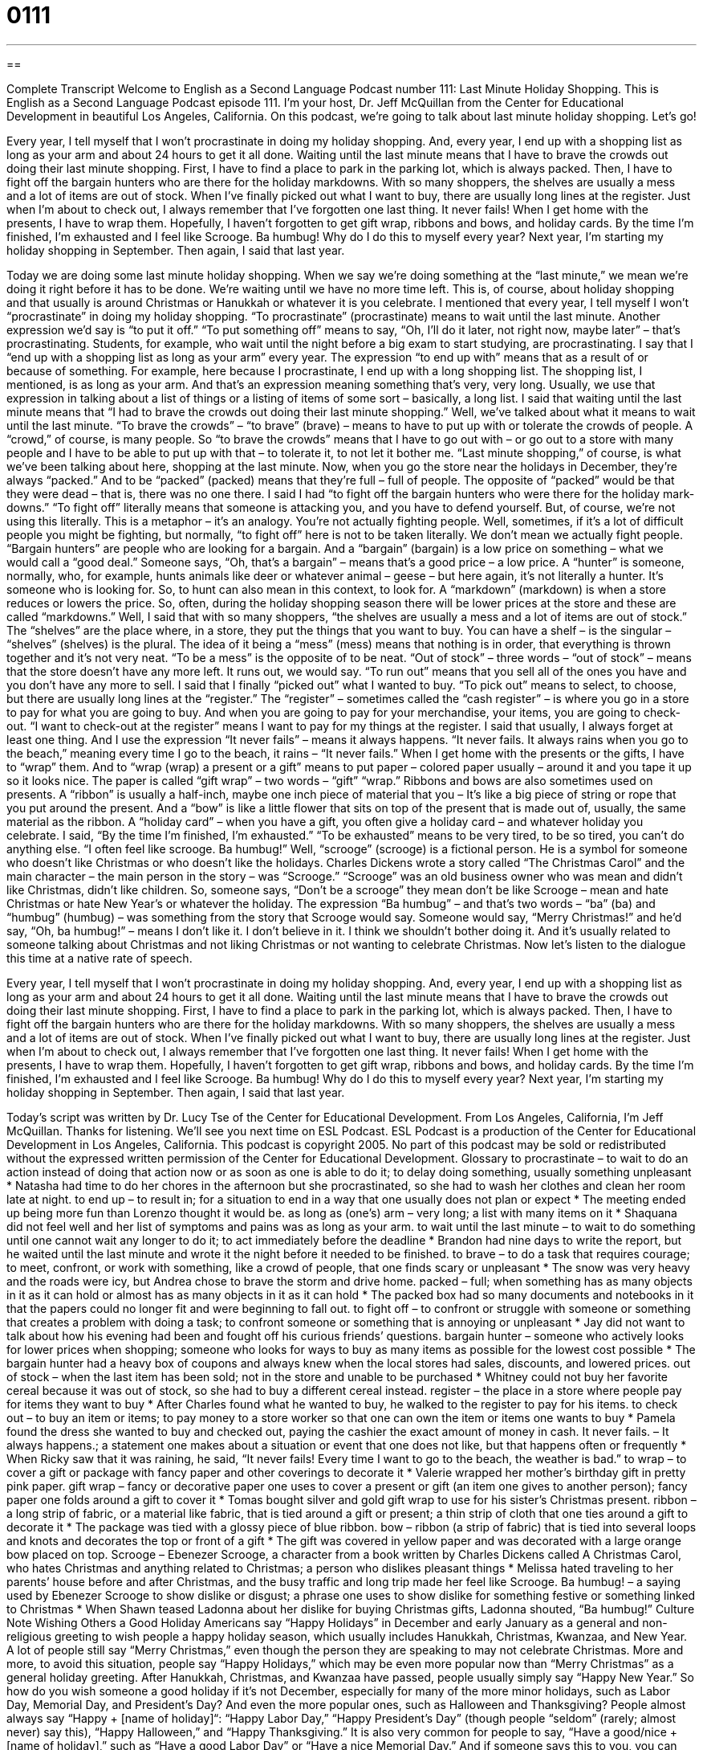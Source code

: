 = 0111
:toc: left
:toclevels: 3
:sectnums:
:stylesheet: ../../../myAdocCss.css

'''

== 

Complete Transcript
Welcome to English as a Second Language Podcast number 111: Last Minute Holiday Shopping.
This is English as a Second Language Podcast episode 111. I’m your host, Dr. Jeff McQuillan from the Center for Educational Development in beautiful Los Angeles, California.
On this podcast, we’re going to talk about last minute holiday shopping. Let’s go!
[start of story]
Every year, I tell myself that I won't procrastinate in doing my holiday shopping. And, every year, I end up with a shopping list as long as your arm and about 24 hours to get it all done. Waiting until the last minute means that I have to brave the crowds out doing their last minute shopping.
First, I have to find a place to park in the parking lot, which is always packed. Then, I have to fight off the bargain hunters who are there for the holiday markdowns. With so many shoppers, the shelves are usually a mess and a lot of items are out of stock. When I've finally picked out what I want to buy, there are usually long lines at the register. Just when I'm about to check out, I always remember that I've forgotten one last thing. It never fails!
When I get home with the presents, I have to wrap them. Hopefully, I haven't forgotten to get gift wrap, ribbons and bows, and holiday cards. By the time I'm finished, I'm exhausted and I feel like Scrooge. Ba humbug!
Why do I do this to myself every year? Next year, I'm starting my holiday shopping in September. Then again, I said that last year.
[end of story]
Today we are doing some last minute holiday shopping. When we say we’re doing something at the “last minute,” we mean we’re doing it right before it has to be done. We’re waiting until we have no more time left. This is, of course, about holiday shopping and that usually is around Christmas or Hanukkah or whatever it is you celebrate. I mentioned that every year, I tell myself I won’t “procrastinate” in doing my holiday shopping. “To procrastinate” (procrastinate) means to wait until the last minute. Another expression we’d say is “to put it off.” “To put something off” means to say, “Oh, I’ll do it later, not right now, maybe later” – that’s procrastinating. Students, for example, who wait until the night before a big exam to start studying, are procrastinating.
I say that I “end up with a shopping list as long as your arm” every year. The expression “to end up with” means that as a result of or because of something. For example, here because I procrastinate, I end up with a long shopping list. The shopping list, I mentioned, is as long as your arm. And that’s an expression meaning something that’s very, very long. Usually, we use that expression in talking about a list of things or a listing of items of some sort – basically, a long list. I said that waiting until the last minute means that “I had to brave the crowds out doing their last minute shopping.” Well, we’ve talked about what it means to wait until the last minute. “To brave the crowds” – “to brave” (brave) – means to have to put up with or tolerate the crowds of people. A “crowd,” of course, is many people. So “to brave the crowds” means that I have to go out with – or go out to a store with many people and I have to be able to put up with that – to tolerate it, to not let it bother me.
“Last minute shopping,” of course, is what we’ve been talking about here, shopping at the last minute. Now, when you go the store near the holidays in December, they’re always “packed.” And to be “packed” (packed) means that they’re full – full of people. The opposite of “packed” would be that they were dead – that is, there was no one there.
I said I had “to fight off the bargain hunters who were there for the holiday mark-downs.” “To fight off” literally means that someone is attacking you, and you have to defend yourself. But, of course, we’re not using this literally. This is a metaphor – it’s an analogy. You’re not actually fighting people. Well, sometimes, if it’s a lot of difficult people you might be fighting, but normally, “to fight off” here is not to be taken literally. We don’t mean we actually fight people.
“Bargain hunters” are people who are looking for a bargain. And a “bargain” (bargain) is a low price on something – what we would call a “good deal.” Someone says, “Oh, that’s a bargain” – means that’s a good price – a low price. A “hunter” is someone, normally, who, for example, hunts animals like deer or whatever animal – geese – but here again, it’s not literally a hunter. It’s someone who is looking for. So, to hunt can also mean in this context, to look for. A “markdown” (markdown) is when a store reduces or lowers the price. So, often, during the holiday shopping season there will be lower prices at the store and these are called “markdowns.”
Well, I said that with so many shoppers, “the shelves are usually a mess and a lot of items are out of stock.” The “shelves” are the place where, in a store, they put the things that you want to buy. You can have a shelf – is the singular – “shelves” (shelves) is the plural. The idea of it being a “mess” (mess) means that nothing is in order, that everything is thrown together and it’s not very neat. “To be a mess” is the opposite of to be neat. “Out of stock” – three words – “out of stock” – means that the store doesn’t have any more left. It runs out, we would say. “To run out” means that you sell all of the ones you have and you don’t have any more to sell.
I said that I finally “picked out” what I wanted to buy. “To pick out” means to select, to choose, but there are usually long lines at the “register.” The “register” – sometimes called the “cash register” – is where you go in a store to pay for what you are going to buy. And when you are going to pay for your merchandise, your items, you are going to check-out. “I want to check-out at the register” means I want to pay for my things at the register.
I said that usually, I always forget at least one thing. And I use the expression “It never fails” – means it always happens. “It never fails. It always rains when you go to the beach,” meaning every time I go to the beach, it rains – “It never fails.”
When I get home with the presents or the gifts, I have to “wrap” them. And to “wrap (wrap) a present or a gift” means to put paper – colored paper usually – around it and you tape it up so it looks nice. The paper is called “gift wrap” – two words – “gift” “wrap.” Ribbons and bows are also sometimes used on presents. A “ribbon” is usually a half-inch, maybe one inch piece of material that you – It’s like a big piece of string or rope that you put around the present. And a “bow” is like a little flower that sits on top of the present that is made out of, usually, the same material as the ribbon.
A “holiday card” – when you have a gift, you often give a holiday card – and whatever holiday you celebrate. I said, “By the time I’m finished, I’m exhausted.” “To be exhausted” means to be very tired, to be so tired, you can’t do anything else. “I often feel like scrooge. Ba humbug!” Well, “scrooge” (scrooge) is a fictional person. He is a symbol for someone who doesn’t like Christmas or who doesn’t like the holidays. Charles Dickens wrote a story called “The Christmas Carol” and the main character – the main person in the story – was “Scrooge.” “Scrooge” was an old business owner who was mean and didn’t like Christmas, didn’t like children. So, someone says, “Don’t be a scrooge” they mean don’t be like Scrooge – mean and hate Christmas or hate New Year’s or whatever the holiday. The expression “Ba humbug” – and that’s two words – “ba” (ba) and “humbug” (humbug) – was something from the story that Scrooge would say. Someone would say, “Merry Christmas!” and he’d say, “Oh, ba humbug!” – means I don’t like it. I don’t believe in it. I think we shouldn’t bother doing it. And it’s usually related to someone talking about Christmas and not liking Christmas or not wanting to celebrate Christmas.
Now let’s listen to the dialogue this time at a native rate of speech.
[start of story]
Every year, I tell myself that I won't procrastinate in doing my holiday shopping. And, every year, I end up with a shopping list as long as your arm and about 24 hours to get it all done. Waiting until the last minute means that I have to brave the crowds out doing their last minute shopping.
First, I have to find a place to park in the parking lot, which is always packed. Then, I have to fight off the bargain hunters who are there for the holiday markdowns. With so many shoppers, the shelves are usually a mess and a lot of items are out of stock. When I've finally picked out what I want to buy, there are usually long lines at the register. Just when I'm about to check out, I always remember that I've forgotten one last thing. It never fails!
When I get home with the presents, I have to wrap them. Hopefully, I haven't forgotten to get gift wrap, ribbons and bows, and holiday cards. By the time I'm finished, I'm exhausted and I feel like Scrooge. Ba humbug!
Why do I do this to myself every year? Next year, I'm starting my holiday shopping in September. Then again, I said that last year.
[end of story]
Today’s script was written by Dr. Lucy Tse of the Center for Educational Development.
From Los Angeles, California, I’m Jeff McQuillan. Thanks for listening. We’ll see you next time on ESL Podcast.
ESL Podcast is a production of the Center for Educational Development in Los Angeles, California. This podcast is copyright 2005. No part of this podcast may be sold or redistributed without the expressed written permission of the Center for Educational Development.
Glossary
to procrastinate – to wait to do an action instead of doing that action now or as soon as one is able to do it; to delay doing something, usually something unpleasant
* Natasha had time to do her chores in the afternoon but she procrastinated, so she had to wash her clothes and clean her room late at night.
to end up – to result in; for a situation to end in a way that one usually does not plan or expect
* The meeting ended up being more fun than Lorenzo thought it would be.
as long as (one’s) arm – very long; a list with many items on it
* Shaquana did not feel well and her list of symptoms and pains was as long as your arm.
to wait until the last minute – to wait to do something until one cannot wait any longer to do it; to act immediately before the deadline
* Brandon had nine days to write the report, but he waited until the last minute and wrote it the night before it needed to be finished.
to brave – to do a task that requires courage; to meet, confront, or work with something, like a crowd of people, that one finds scary or unpleasant
* The snow was very heavy and the roads were icy, but Andrea chose to brave the storm and drive home.
packed – full; when something has as many objects in it as it can hold or almost has as many objects in it as it can hold
* The packed box had so many documents and notebooks in it that the papers could no longer fit and were beginning to fall out.
to fight off – to confront or struggle with someone or something that creates a problem with doing a task; to confront someone or something that is annoying or unpleasant
* Jay did not want to talk about how his evening had been and fought off his curious friends’ questions.
bargain hunter – someone who actively looks for lower prices when shopping; someone who looks for ways to buy as many items as possible for the lowest cost possible
* The bargain hunter had a heavy box of coupons and always knew when the local stores had sales, discounts, and lowered prices.
out of stock – when the last item has been sold; not in the store and unable to be purchased
* Whitney could not buy her favorite cereal because it was out of stock, so she had to buy a different cereal instead.
register – the place in a store where people pay for items they want to buy
* After Charles found what he wanted to buy, he walked to the register to pay for his items.
to check out – to buy an item or items; to pay money to a store worker so that one can own the item or items one wants to buy
* Pamela found the dress she wanted to buy and checked out, paying the cashier the exact amount of money in cash.
It never fails. – It always happens.; a statement one makes about a situation or event that one does not like, but that happens often or frequently
* When Ricky saw that it was raining, he said, “It never fails! Every time I want to go to the beach, the weather is bad.”
to wrap – to cover a gift or package with fancy paper and other coverings to decorate it
* Valerie wrapped her mother’s birthday gift in pretty pink paper.
gift wrap – fancy or decorative paper one uses to cover a present or gift (an item one gives to another person); fancy paper one folds around a gift to cover it
* Tomas bought silver and gold gift wrap to use for his sister’s Christmas present.
ribbon – a long strip of fabric, or a material like fabric, that is tied around a gift or present; a thin strip of cloth that one ties around a gift to decorate it
* The package was tied with a glossy piece of blue ribbon.
bow – ribbon (a strip of fabric) that is tied into several loops and knots and decorates the top or front of a gift
* The gift was covered in yellow paper and was decorated with a large orange bow placed on top.
Scrooge – Ebenezer Scrooge, a character from a book written by Charles Dickens called A Christmas Carol, who hates Christmas and anything related to Christmas; a person who dislikes pleasant things
* Melissa hated traveling to her parents’ house before and after Christmas, and the busy traffic and long trip made her feel like Scrooge.
Ba humbug! – a saying used by Ebenezer Scrooge to show dislike or disgust; a phrase one uses to show dislike for something festive or something linked to Christmas
* When Shawn teased Ladonna about her dislike for buying Christmas gifts, Ladonna shouted, “Ba humbug!”
Culture Note
Wishing Others a Good Holiday
Americans say “Happy Holidays” in December and early January as a general and non-religious greeting to wish people a happy holiday season, which usually includes Hanukkah, Christmas, Kwanzaa, and New Year. A lot of people still say “Merry Christmas,” even though the person they are speaking to may not celebrate Christmas. More and more, to avoid this situation, people say “Happy Holidays,” which may be even more popular now than “Merry Christmas” as a general holiday greeting. After Hanukkah, Christmas, and Kwanzaa have passed, people usually simply say “Happy New Year.”
So how do you wish someone a good holiday if it’s not December, especially for many of the more minor holidays, such as Labor Day, Memorial Day, and President’s Day? And even the more popular ones, such as Halloween and Thanksgiving? People almost always say “Happy + [name of holiday]“: “Happy Labor Day,” “Happy President’s Day” (though people “seldom” (rarely; almost never) say this), “Happy Halloween,” and “Happy Thanksgiving.” It is also very common for people to say, “Have a good/nice + [name of holiday],” such as “Have a good Labor Day” or “Have a nice Memorial Day.” And if someone says this to you, you can say in response: “Thanks. You, too.”
Keep in mind that “holiday” can also means “vacation,” the days away from work or school when you can relax and have fun. You may hear people say “Have a good holiday” if the days off from work or school “coincides” (occur at the same time) with a federal or state holiday. However, if someone is taking a week off from work for their own purposes, then it is far more common to say, “Have a good/nice vacation.”